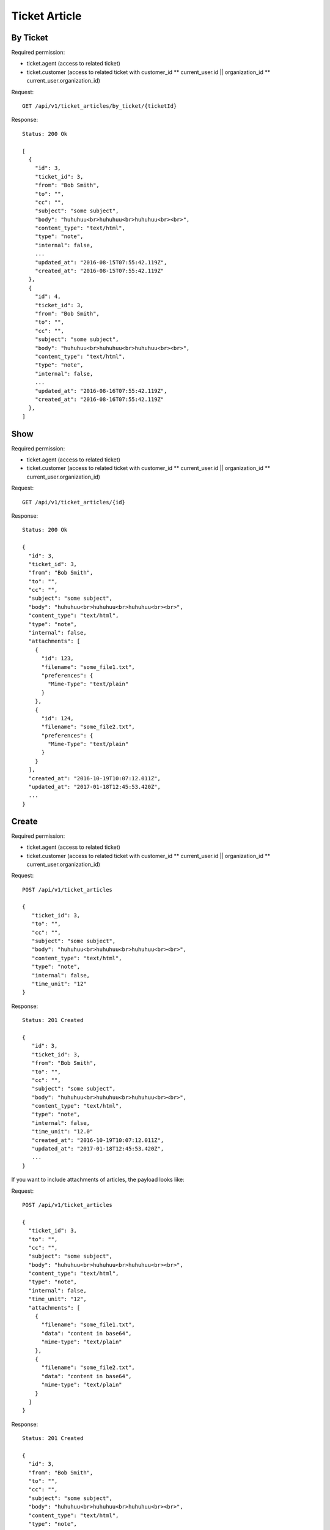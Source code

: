 Ticket Article
**************

By Ticket
=========

Required permission:

* ticket.agent (access to related ticket)
* ticket.customer (access to related ticket with customer_id ** current_user.id || organization_id ** current_user.organization_id)

Request::

   GET /api/v1/ticket_articles/by_ticket/{ticketId}

Response::

   Status: 200 Ok

   [
     {
       "id": 3,
       "ticket_id": 3,
       "from": "Bob Smith",
       "to": "",
       "cc": "",
       "subject": "some subject",
       "body": "huhuhuu<br>huhuhuu<br>huhuhuu<br><br>",
       "content_type": "text/html",
       "type": "note",
       "internal": false,
       ...
       "updated_at": "2016-08-15T07:55:42.119Z",
       "created_at": "2016-08-15T07:55:42.119Z"
     },
     {
       "id": 4,
       "ticket_id": 3,
       "from": "Bob Smith",
       "to": "",
       "cc": "",
       "subject": "some subject",
       "body": "huhuhuu<br>huhuhuu<br>huhuhuu<br><br>",
       "content_type": "text/html",
       "type": "note",
       "internal": false,
       ...
       "updated_at": "2016-08-16T07:55:42.119Z",
       "created_at": "2016-08-16T07:55:42.119Z"
     },
   ]

Show
====

Required permission:

* ticket.agent (access to related ticket)
* ticket.customer (access to related ticket with customer_id ** current_user.id || organization_id ** current_user.organization_id)

Request::

   GET /api/v1/ticket_articles/{id}

Response::

   Status: 200 Ok

   {
     "id": 3,
     "ticket_id": 3,
     "from": "Bob Smith",
     "to": "",
     "cc": "",
     "subject": "some subject",
     "body": "huhuhuu<br>huhuhuu<br>huhuhuu<br><br>",
     "content_type": "text/html",
     "type": "note",
     "internal": false,
     "attachments": [
       {
         "id": 123,
         "filename": "some_file1.txt",
         "preferences": {
           "Mime-Type": "text/plain"
         }
       },
       {
         "id": 124,
         "filename": "some_file2.txt",
         "preferences": {
           "Mime-Type": "text/plain"
         }
       }
     ],
     "created_at": "2016-10-19T10:07:12.011Z",
     "updated_at": "2017-01-18T12:45:53.420Z",
     ...
   }


Create
======

Required permission:

* ticket.agent (access to related ticket)
* ticket.customer (access to related ticket with customer_id ** current_user.id || organization_id ** current_user.organization_id)

Request::

   POST /api/v1/ticket_articles

   {
      "ticket_id": 3,
      "to": "",
      "cc": "",
      "subject": "some subject",
      "body": "huhuhuu<br>huhuhuu<br>huhuhuu<br><br>",
      "content_type": "text/html",
      "type": "note",
      "internal": false,
      "time_unit": "12"
   }

Response::

   Status: 201 Created

   {
      "id": 3,
      "ticket_id": 3,
      "from": "Bob Smith",
      "to": "",
      "cc": "",
      "subject": "some subject",
      "body": "huhuhuu<br>huhuhuu<br>huhuhuu<br><br>",
      "content_type": "text/html",
      "type": "note",
      "internal": false,
      "time_unit": "12.0"
      "created_at": "2016-10-19T10:07:12.011Z",
      "updated_at": "2017-01-18T12:45:53.420Z",
      ...
   }


If you want to include attachments of articles, the payload looks like:

Request::

   POST /api/v1/ticket_articles

   {
     "ticket_id": 3,
     "to": "",
     "cc": "",
     "subject": "some subject",
     "body": "huhuhuu<br>huhuhuu<br>huhuhuu<br><br>",
     "content_type": "text/html",
     "type": "note",
     "internal": false,
     "time_unit": "12",
     "attachments": [
       {
         "filename": "some_file1.txt",
         "data": "content in base64",
         "mime-type": "text/plain"
       },
       {
         "filename": "some_file2.txt",
         "data": "content in base64",
         "mime-type": "text/plain"
       }
     ]
   }

Response::

   Status: 201 Created

   {
     "id": 3,
     "from": "Bob Smith",
     "to": "",
     "cc": "",
     "subject": "some subject",
     "body": "huhuhuu<br>huhuhuu<br>huhuhuu<br><br>",
     "content_type": "text/html",
     "type": "note",
     "internal": false,
     "time_unit": "12.0"
     "attachments": [
       {
         "id": 123,
         "filename": "some_file1.txt",
         "preferences": {
           "Mime-Type": "text/plain"
         }
       },
       {
         "id": 124,
         "filename": "some_file2.txt",
         "preferences": {
           "Mime-Type": "text/plain"
         }
       }
     ],
     "created_at": "2016-10-19T10:07:12.011Z",
     "updated_at": "2017-01-18T12:45:53.420Z",
     ...
   }

To download attachments you need to call "GET /api/v1/ticket_attachment/#{ticket_id}/#{article_id}/#{id}".


If you want to add inline images, just use data URIs in HTML markup:

Request::

   POST /api/v1/ticket_articles

   {
     "ticket_id": 3,
     "to": "",
     "cc": "",
     "subject": "some subject",
     "body": "<b>some</b> message witn inline image <img src=\"data:image/jpeg;base64,ABCDEFG==\">"
     "content_type": "text/html",
     "type": "note",
     "internal": false,
     "time_unit": "12"
   }

Response::

   Status: 201 Created

   {
     "id": 3,
     "ticket_id": 3,
     "from": "Bob Smith",
     "to": "",
     "cc": "",
     "subject": "some subject",
     "body": "huhuhuu<br>huhuhuu<br>huhuhuu<br><br>",
     "content_type": "text/html",
     "type": "note",
     "internal": false,
     "time_unit": "12.0"
     "attachments": [
       {
         "id": 123,
         "filename": "44.262871107@zammad.example.com",
         "preferences": {
           "Mime-Type": "image/jpeg",
           "Content-ID": "44.262871107@zammad.example.com",
           "Content-Disposition": "inline"
         }
       }
     ],
     "created_at": "2016-10-19T10:07:12.011Z",
     "updated_at": "2017-01-18T12:45:53.420Z",
     ...
   }

To download attachments you need to call "GET /api/v1/ticket_attachment/#{ticket_id}/#{article_id}/#{id}".

If you want to create a phone ticket on behalf for a specific customer, use origin_by_id:

Required permission:

* ticket.agent (access to related ticket)

Request::

   POST /api/v1/ticket_articles

   {
     "ticket_id": 3,
     "origin_by_id": 5,
     "to": "",
     "cc": "",
     "subject": "some subject",
     "body": "<b>some</b> message witn inline image <img src=\"data:image/jpeg;base64,ABCDEFG==\">"
     "content_type": "text/html",
     "sender": "Customer",
     "type": "phone",
     "internal": false,
     "time_unit": "12"
   }
